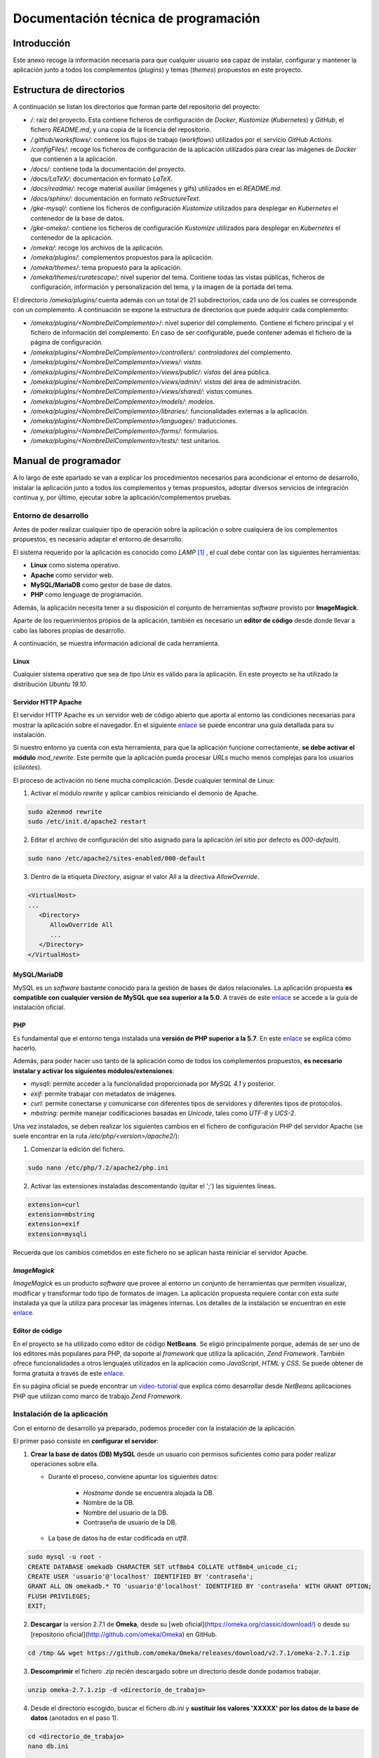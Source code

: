 =====================================
Documentación técnica de programación
=====================================

Introducción
------------
Este anexo recoge la información necesaria para que cualquier usuario sea capaz de instalar, configurar y mantener la aplicación junto a todos los complementos (*plugins*) y temas (*themes*) propuestos en este proyecto.

Estructura de directorios
-------------------------
A continuación se listan los directorios que forman parte del repositorio del proyecto:

- */*: raíz del proyecto. Esta contiene ficheros de configuración de *Docker*, *Kustomize* (*Kubernetes*) y *GitHub*, el fichero *README.md*, y una copia de la licencia del repositorio.
- */.github/worksflows/*: contiene los flujos de trabajo (*workflows*) utilizados por el servicio *GitHub Actions*.
- */configFiles/*: recoge los ficheros de configuración de la aplicación utilizados para crear las imágenes de *Docker* que contienen a la aplicación.
- */docs/*: contiene toda la documentación del proyecto.
- */docs/LaTeX/*: documentación en formato *LaTeX*.
- */docs/readme/*: recoge material auxiliar (imágenes y gifs) utilizados en el *README.md*.
- */docs/sphinx/*: documentación en formato *reStructureText*.
- */gke-mysql/*: contiene los ficheros de configuración *Kustomize* utilizados para desplegar en *Kubernetes* el contenedor de la base de datos.
- */gke-omeka/*: contiene los ficheros de configuración *Kustomize* utilizados para desplegar en *Kubernetes* el contenedor de la aplicación.
- */omeka/*: recoge los archivos de la aplicación.
- */omeka/plugins/*: complementos propuestos para la aplicación.
- */omeka/themes/*: tema propuesto para la aplicación.
- */omeka/themes/curatescape/*: nivel superior del tema. Contiene todas las vistas públicas, ficheros de configuración, información y personalización del tema, y la imagen de la portada del tema.

El directorio */omeka/plugins/* cuenta además con un total de 21 subdirectorios, cada uno de los cuales se corresponde con un complemento. A continuación se expone la estructura de directorios que puede adquirir cada complemento:

- */omeka/plugins/<NombreDelComplemento>*/: nivel superior del complemento. Contiene el fichero principal y el fichero de información del complemento. En caso de ser configurable, puede contener además el fichero de la página de configuración.
- */omeka/plugins/<NombreDelComplemento>/controllers/*: *controladores* del complemento.
- */omeka/plugins/<NombreDelComplemento>/views/*: *vistas*.
- */omeka/plugins/<NombreDelComplemento>/views/public/*: *vistas* del área pública.
- */omeka/plugins/<NombreDelComplemento>/views/admin/*: *vistas* del área de administración.
- */omeka/plugins/<NombreDelComplemento>/views/shared/*: *vistas* comunes.
- */omeka/plugins/<NombreDelComplemento>/models/*: *modelos*.
- */omeka/plugins/<NombreDelComplemento>/libraries/*: funcionalidades externas a la aplicación.
- */omeka/plugins/<NombreDelComplemento>/languages/*: traducciones.
- */omeka/plugins/<NombreDelComplemento>/forms/*: formularios.
- */omeka/plugins/<NombreDelComplemento>/tests/*: test unitarios.

Manual de programador
---------------------
A lo largo de este apartado se van a explicar los procedimientos necesarios para acondicionar el entorno de desarrollo, instalar la aplicación junto a todos los complementos y temas propuestos, adoptar diversos servicios de integración continua y, por último, ejecutar sobre la aplicación/complementos pruebas.

Entorno de desarrollo
~~~~~~~~~~~~~~~~~~~~~
Antes de poder realizar cualquier tipo de operación sobre la aplicación o sobre cualquiera de los complementos propuestos, es necesario adaptar el entorno de desarrollo.

El sistema requerido por la aplicación es conocido como *LAMP* [#]_ , el cual debe contar con las siguientes herramientas:

- **Linux** como sistema operativo.
- **Apache** como servidor web.
- **MySQL/MariaDB** como gestor de base de datos.
- **PHP** como lenguage de programación.

Además, la aplicación necesita tener a su disposición el conjunto de herramientas *software* provisto por **ImageMagick**.

Aparte de los requerimientos propios de la aplicación, también es necesario un **editor de código** desde donde llevar a cabo las labores propias de desarrollo.

A continuación, se muestra información adicional de cada herramienta.

Linux
^^^^^
Cualquier sistema operativo que sea de tipo *Unix* es válido para la aplicación. En este proyecto se ha utilizado la distribución *Ubuntu 19.10*.

Servidor HTTP Apache
^^^^^^^^^^^^^^^^^^^^
El servidor HTTP Apache es un servidor web de código abierto que aporta al entorno las condiciones necesarias para mostrar la aplicación sobre el navegador. En el siguiente `enlace <http://httpd.apache.org/docs/trunk/es/install.html>`__ se puede encontrar una guía detallada para su instalación.

Si nuestro entorno ya cuenta con esta herramienta, para que la aplicación funcione correctamente, **se debe activar el módulo** *mod_rewrite*. Este permite que la aplicación pueda procesar *URLs* mucho menos complejas para los usuarios (*clientes*).

El proceso de activación no tiene mucha complicación. Desde cualquier terminal de Linux:

1. Activar el módulo *rewrite* y aplicar cambios reiniciando el demonio de Apache.

.. code-block::

   sudo a2enmod rewrite
   sudo /etc/init.d/apache2 restart

2. Editar el archivo de configuración del sitio asignado para la aplicación (el sitio por defecto es *000-default*).

.. code-block::

   sudo nano /etc/apache2/sites-enabled/000-default

3. Dentro de la etiqueta *Directory*, asignar el valor *All* a la directiva *AllowOverride*.

.. code-block::

   <VirtualHost>
   ...
      <Directory>
         AllowOverride All
         ...
      </Directory>
   </VirtualHost>

MySQL/MariaDB
^^^^^^^^^^^^^
MySQL es un *software* bastante conocido para la gestión de bases de datos relacionales. La aplicación propuesta **es compatible con cualquier versión de MySQL que sea superior a la 5.0**. A través de este `enlace <https://dev.mysql.com/doc/mysql-installation-excerpt/5.7/en/>`__ se accede a la guía de instalación oficial.

PHP
^^^
Es fundamental que el entorno tenga instalada una **versión de PHP superior a la 5.7**. En este `enlace <https://www.php.net/manual/es/install.php>`__ se explica cómo hacerlo.

Además, para poder hacer uso tanto de la aplicación como de todos los complementos propuestos, **es necesario instalar y activar los siguientes módulos/extensiones**:

- *mysqli*: permite acceder a la funcionalidad proporcionada por *MySQL 4.1* y posterior.
- *exif*: permite trabajar con metadatos de imágenes.
- *curl*: permite conectarse y comunicarse con diferentes tipos de servidores y diferentes tipos de protocolos.
- *mbstring*: permite manejar codificaciones basadas en *Unicode*, tales como *UTF-8* y *UCS-2*.

Una vez instalados, se deben realizar los siguientes cambios en el fichero de configuración PHP del servidor Apache (se suele encontrar en la ruta */etc/php/<version>/apache2/*):

1. Comenzar la edición del fichero.

.. code-block::

   sudo nano /etc/php/7.2/apache2/php.ini

2. Activar las extensiones instaladas descomentando (quitar el ';') las siguientes líneas.

.. code-block::

   extension=curl
   extension=mbstring
   extension=exif
   extension=mysqli

Recuerda que los cambios cometidos en este fichero no se aplican hasta reiniciar el servidor Apache.

*ImageMagick*
^^^^^^^^^^^^^
*ImageMagick* es un producto *software* que provee al entorno un conjunto de herramientas que permiten visualizar, modificar y transformar todo tipo de formatos de imagen. La aplicación propuesta requiere contar con esta *suite* instalada ya que la utiliza para procesar las imágenes internas. Los detalles de la instalación se encuentran en este `enlace <https://imagemagick.org/script/install-source.php>`__.

Editor de código
^^^^^^^^^^^^^^^^
En el proyecto se ha utilizado como editor de código **NetBeans**. Se eligió principalmente porque, además de ser uno de los editores más populares para PHP, da soporte al *framework* que utiliza la aplicación, *Zend Framework*. También ofrece funcionalidades a otros lenguajes utilizados en la aplicación como *JavaScript*, *HTML* y *CSS*. Se puede obtener de forma gratuita a través de este `enlace <https://netbeans.org/community/releases/82/install.html>`__.

En su página oficial se puede encontrar un `video-tutorial <https://netbeans.org/kb/docs/php/zend-framework-screencast.html>`__ que explica cómo desarrollar desde *NetBeans* aplicaciones PHP que utilizan como marco de trabajo *Zend Framework*.

Instalación de la aplicación
~~~~~~~~~~~~~~~~~~~~~~~~~~~~
Con el entorno de desarrollo ya preparado, podemos proceder con la instalación de la aplicación.

El primer paso consiste en **configurar el servidor**:

1. **Crear la base de datos (DB) MySQL** desde un usuario con permisos suficientes como para poder realizar operaciones sobre ella.

   * Durante el proceso, conviene apuntar los siguientes datos:

      - *Hostname* donde se encuentra alojada la DB.
      - Nombre de la DB.
      - Nombre del usuario de la DB.
      - Contraseña de usuario de la DB.

   * La base de datos ha de estar codificada en `utf8`.

.. code-block::

   sudo mysql -u root -
   CREATE DATABASE omekadb CHARACTER SET utf8mb4 COLLATE utf8mb4_unicode_ci;
   CREATE USER 'usuario'@'localhost' IDENTIFIED BY 'contraseña';
   GRANT ALL ON omekadb.* TO 'usuario'@'localhost' IDENTIFIED BY 'contraseña' WITH GRANT OPTION;
   FLUSH PRIVILEGES;
   EXIT;

2. **Descargar** la version 2.7.1 de **Omeka**, desde su [web oficial](https://omeka.org/classic/download/) o desde su [repositorio oficial](http://github.com/omeka/Omeka) en GitHub.

.. code-block::

   cd /tmp && wget https://github.com/omeka/Omeka/releases/download/v2.7.1/omeka-2.7.1.zip

3. **Descomprimir** el fichero `.zip` recién descargado sobre un directorio desde donde podamos trabajar.

.. code-block::

   unzip omeka-2.7.1.zip -d <directorio_de_trabajo>

4. Desde el directorio escogido, buscar el fichero `db.ini` y **sustituir los valores 'XXXXX' por los datos de la base de datos** (anotados en el paso 1).

.. code-block::

   cd <directorio_de_trabajo>
   nano db.ini

   No es necesario modificar los parámetros `prefix` o `port`.

.. code-block::

   ;;;;;;;;;;;;;;;;;;;;;;;;;;;;;;;
   ; Database Configuration File ;
   ;;;;;;;;;;;;;;;;;;;;;;;;;;;;;;;
   ;
   ; Omeka requires MySQL 5 or newer.
   ;
   ; To configure your database, replace the X's with your specific
   ; settings. If you're unsure about your database information, ask
   ; your server administrator, or consult the documentation at
   ; <http://omeka.org/codex/Database_Configuration_File>.

   [database]
   host     = "localhost"
   username = "usuario"
   password = "contraseña"
   dbname   = "omekadb"
   prefix   = "omeka_"
   charset  = "utf8"
   ;port     = ""

5. **Descargar** el contenido del `repositorio del proyecto <https://github.com/gcm1001/TFG-CeniehAriadne>`__.

.. code-block::

   cd /tmp && wget https://github.com/gcm1001/TFG-CeniehAriadne/archive/master.zip

6. **Descomprimir** las carpetas `/omeka/plugins` y `/omeka/themes` del fichero `.zip` recién descargado.

.. code-block::

   unzip master.zip 'TFG-CeniehAriadne-master/omeka/plugins/*' 'TFG-CeniehAriadne-master/omeka/themes/*' -d <directorio_de_trabajo>


7. Desde el directorio de trabajo, **reemplazar las carpetas originales** *plugins* y *themes* por las previamente descargadas.

.. code-block::

   cd <directorio_de_trabajo>
   rm -rf ./plugins ./themes
   sudo cp -r ./TFG-CeniehAriadne-master/omeka/* .
   rm -rf ./TFG-CeniehAriadne-master

8. Mover todo el contenido del directorio de trabajo a la carpeta del servidor Apache.

.. code-block::

   mv -r <directorio_de_trabajo>/* <directorio_del_servidor>

9. **Dar permisos de lectura y escritura sobre todo el contenido de la aplicación**.

.. code-block::

   cd <directorio_del_servidor>
   sudo chown -R www-data:www-data <directorio_de_trabajo>
   sudo chmod -R 755 <directorio_de_trabajo>


Desde este instante, **la aplicación será accesible desde el navegador** (puerto 80).

Para finalizar con la instalación, se debe **completar el formulario de instalación** disponible en el directorio `/install` de la aplicación (e.g *http://miaplicacion.es/install*). Cuando se haya completado, la aplicación únicamente contará con la funcionalidad básica, es decir, no se verán los cambios introducidos por los complementos/temas. Para ello, es necesario instalarlos desde la interfaz. En los siguientes apartados se explicará como hacerlo.

Activar el entorno de desarrollo en la aplicación
~~~~~~~~~~~~~~~~~~~~~~~~~~~~~~~~~~~~~~~~~~~~~~~~~

Con la aplicación ya instalada, antes de empezar a desarrollar nuevos complementos o temas es aconsejable activar el entorno de desarrollo. Esta opción permite ver en detalle los errores que van sucediendo en la aplicación.

Para activar esta opción es necesario modificar el archivo *.htaccess* ubicado en el directorio raiz de la aplicación. En él, se debe descomentar la siguiente línea (quitando el caracter '#'):

.. code-block::

   #SetEnv APPLICATION_ENV development

Además, también es recomentable activar las opciones de depuración y registro de errores.  Estas nos facilitan la tarea de encontrar errores durante la etapa de desarrollo. Para ello, se debe modificar el fichero *config.ini* situado en el directorio `/application/config/` de la aplicación. Desde este se pueden activar múltiples opciones (asignando *true*):

1. Depuración de excepciones.

.. code-block::

   debug.exceptions = true

2. Depuración de peticiones.

.. code-block::

   debug.request = true

3. Depuración de consultas a la base de datos.

.. code-block::

   debug.profileDb = true

4. Depuración de *email*.

.. code-block::

   debug.email = true

5. Registro de errores.

.. code-block::

   log.errors = true

Añadir funcionalidades a la aplicación
~~~~~~~~~~~~~~~~~~~~~~~~~~~~~~~~~~~~~~
Una de las características que hacen de la aplicación una magnífica plataforma para el proyecto es su **escalabilidad**. Gracias a su sistema de **complementos** o *plugins*, cualquier programador tiene la posibilidad de adaptarla a sus necesidades individuales sin necesidad de modificar el código base de la aplicación.

Además, cuenta con una fabulosa comunidad de desarrolladores que hacen públicas sus implementaciones. Por tanto, antes de comenzar con el desarrollo de un nuevo *plugin*, es recomendable comprobar que la funcionalidad que se desea implementar no está ya desarrollada (ver `Repositorio de complementos oficial <https://omeka.org/classic/plugins/>`__ o `Repositorio de Github <https://daniel-km.github.io/UpgradeToOmekaS/omeka_plugins.html>`__).

Cómo instalar complementos en la aplicación
^^^^^^^^^^^^^^^^^^^^^^^^^^^^^^^^^^^^^^^^^^^
En este apartado se muestra el procedimiento a seguir para instalar complementos en la aplicación.

Si se ha instalado la aplicación siguiendo los pasos incluídos en este manual (ver `Instalación de la aplicación`_), los complementos que incluyen cada una de las funcionalidades desarrolladas en este proyecto se encuentran ya ubicados en el interior de la aplicación.

En el caso de que se quiera añadir algún complemento adicional a los propuestos en este proyecto, se deben trasladar antes sus ficheros al directorio `/plugins/` de la aplicación.

Con los complementos ya ubicados en el interior de la aplicación, hay que hacer uso de la interfaz para completar su instalación. Los pasos a seguir son:

1. Acceder al área de administración (`aplicacion.es/admin/`).
1. Desde el gestor de complementos (`aplicacion.es/admin/plugins`).
2. Localizar el nombre del complemento que se desea instalar.
3. Hacer clic sobre el botón "*Install*" situado en la parte derecha del complemento.
4. En caso de que el *plugin* sea configurable, rellenar el formulario de configuración y hacer clic sobre el botón "*Save Changes*".

Para obtener información más detallada acerca de la gestión de complementos, ver el `manual de usuario <https://tfg-ceniehariadne.readthedocs.io/es/latest/anexos/E_Manual_usuario.html#manual-de-usuario>`__.

Personalizar el diseño de la aplicación
~~~~~~~~~~~~~~~~~~~~~~~~~~~~~~~~~~~~~~~
Si nuestra intención es modificar la estética de la aplicación, esta cuenta con un sistema de **temas** o plantillas que permite personalizar el área pública (*frontend*) del sitio.

Existe también la posibilidad de reutilizar temas de otros desarrolladores (ver `Repositorio de temas oficial <https://omeka.org/classic/themes/>`__ o `Repositorio de Github <https://daniel-km.github.io/UpgradeToOmekaS/omeka_themes.html>`__).

Cómo instalar temas en la aplicación
^^^^^^^^^^^^^^^^^^^^^^^^^^^^^^^^^^^^
Su proceso de instalación es muy similiar al de los complementos. Al igual que pasaba con estos, si se han seguido los pasos de instalación (ver `Instalación de la aplicación`_), el tema propuesto se encuentra ya almacenado en el interior de la aplicación.

En el caso de que se quiera añadir algún otro tema, se deben trasladar antes sus ficheros al directorio `/themes/` de la aplicación.

Con el tema ya almacenado en la aplicación, se puede llevar a cabo el proceso de instalación desde la interfaz.

Para instalar un tema (*theme*):

1. Acceder al área de administración (`aplicacion.es/admin/`).
2. Desde la página de configuración de diseño (`aplicacion.es/admin/appearance/`).
3. Hacer clic sobre la entrada "*Themes*" de la barra de navegación existente.
4. Localizar el nombre del tema que se desea instalar.
5. Hacer clic sobre el botón "*Use this theme*".

Para obtener información más detallada acerca de la gestión de temas, ver el `manual de usuario <https://tfg-ceniehariadne.readthedocs.io/es/latest/anexos/E_Manual_usuario.html#manual-de-usuario>`__.

Integración continua
~~~~~~~~~~~~~~~~~~~~
El repositorio del proyecto dispone de varios mecanismos de integración continua que facilitan la ejecución de alguna de las tareas típicas de desarrollo como, por ejemplo, el despliegue de la aplicación. En los siguientes apartados se explicará como se implementar cada uno de ellos.

GitHub Actions
^^^^^^^^^^^^^^
*GitHub Actions* es uno de los servicios ofrecidos por *Github* que permite crear, compartir y ejecutar código desde la misma plataforma, sin necesidad de utilizar servicios externos.

En este proyecto se ha utilizado esta herramienta para automatizar dos flujos de trabajo:

- *Workflow 1*: Despliegue de la aplicación sobre el entorno de desarrollo, incluyendo en ella los complementos/temas almacenados en el repositorio del proyecto.
- *Workflow 2*: Compilación y publicación de la imagen *Docker* utilizada por el entorno de producción para el despliegue de la aplicación y de los *plugins*/temas almacenados en el repositorio del proyecto.

A continuación se muestran las etapas por las que se ha pasado para consolidar el primer flujo de trabajo.

Etapa 01: Montar el servidor en la nube
***************************************
Para montar el servidor en la nube se ha utilizado la plataforma *Google Kubernetes Engine* (GKE) de *Google Cloud*.

El procedimiento a seguir es el siguientefa:

1. Crear un **nuevo proyecto** en *Google Cloud*.
2. Habilitar los siguientes **servicios**: *Container Registry* y *Kubernetes Engine API* (acceder a este `enlace <https://console.cloud.google.com/flows/enableapi?apiid=containerregistry.googleapis.com,container.googleapis.com>`__ para activarlos automáticamente).
3. Crear un **nuevo clúster** en *Google Cloud* (ver `tutorial <https://cloud.google.com/kubernetes-engine/docs/quickstart#create_cluster>`__).
4. Crear una **nueva cuenta de servicio** (ver `tutorial <https://cloud.google.com/iam/docs/creating-managing-service-accounts>`__).
5. Añadir a la cuenta de servicio recién creada los siguientes **roles** (ver `tutorial <https://cloud.google.com/iam/docs/granting-roles-to-service-accounts#granting_access_to_a_service_account_for_a_resource>`__).

   - *Kubernetes Engine Developer*: nos permitirá desplegar aplicaciones en la plataforma GKE.
   - *Storage Admin*: nos permitirá publicar contenedores Docker en la plataforma Container Registry.

6. Crear una **clave** para la cuenta creada en el paso 4 (ver `tutorial <https://cloud.google.com/iam/docs/creating-managing-service-account-keys>`__).

.. figure:: ../_static/images/gke-cluster.png
   :name: gke-cluster
   :scale: 60%
   :align: center

   Vista del panel de administración de *Google Cloud* tras finalizar los pasos marcados.


Etapa 02: Configuración del *workflow*
**************************************
Para implementar las técnicas de integración continua a través de *Github Actions*, es necesario crear un flujo de trabajo (*workflow*) donde definir los procesos que se pretenden automatizar.

*Github Actions* permite definir más de un flujo de trabajo por repositorio. Estos deben ser almacenados dentro del repositorio sobre el directorio `/.github/worflows`. La sintaxis que siguen estos ficheros es *YAML*, por lo que la extensión ha de ser *.yaml*.

En este proyecto, el fichero de configuración utilizado para definir el *worflow* que automatiza el despliegue de la aplicación se llama *gke.yaml*.

A continuacón se explica brevemente en qué consiste cada una de las etiquetas utilizadas en este fichero:

- *name*: nombre del *workflow*.
- *on*: propiedades de activación del *workflow*.

   - *push*: se activa al realizar una operación de *push*.

      - *branches*: ramas sobre las que se activa.
      - *paths-ignore*: directorios que se ignoran.

- *env*: variables de entorno.
- *runs-on*: SO donde queremos ejecutar cada una de las acciones.
- *steps*: agrupa el conjunto de acciones a ejecutar.

   - *uses*: selecciona una acción externa para ser ejecutada.

      - *with*: indica parámetros de entrada para la acción externa.

   - *name*: nombra un paso/acción.
   - *run*: indica los comandos a ejecutar .


Los procesos que se han definido son los siguientes:

1. *Checkout*: recoge el contenido del repositorio.
2. *Setup gcloud CLI*: prepara el entorno para tener acceso a todas las herramientas existentes en la plataforma *Google Cloud*.
3. *Gcloud: Configure Docker*: prepara la configuración para *Docker*.
4. *Gcloud: GKE credentials*: obtiene las credenciales necesarias para publicar la imagen *Docker* en nuestro repositorio privado de *Google Cloud*.
5. *Build the Docker image*: compila la imagen *Docker* que contiene la aplicación y los complementos/temas.
6. *Push the Docker image to Google Container Registry*: publica la imagen *Docker* recién compilada en nuestro repositorio privado de *Google Cloud*.
7. *Set up kustomize*: instala la herramienta *Kustomize*, necesaria para administrar los ficheros de configuración .yaml.
8. *Deploy the Docker images to the GKE cluster*: compila los ficheros .yaml, actualiza el servidor, y comprueba que se han creado todos los servicios correspondientes.

Además, se utilizan los *secrets* de GitHub para ocultar información sensible en alguno de los procesos previamente definidos.

Etapa 03: Configurar ficheros *.yaml* para *Kustomize*
******************************************************
*Kustomize* será la aplicación que nos permitirá instalar la infraestructura completa sobre el sistema *Kubernetes* del servidor de *Google Cloud*.

El primer paso consiste en **configurar los recursos base** de nuestra plataforma, que son la aplicación (*Omeka Classic*) y el gestor de la base de datos (*MySQL*).

Para configurar ambos recursos hay que crear los siguientes ficheros:

- *service.yaml*: configura el servicio del recurso.
- *deployment.yaml*: configura despliegue del recurso.
- *kustomization.yaml*: recoge los componentes (servicio y despliegue) del recurso. Es utilizado por *Kustomize* para construir el entorno.

En el repositorio del proyecto, estos ficheros se encuentran ubicados en las carpetas */gke-omeka/* y */gke-mysql/*.

A continuación, se modifica la plantilla base del recurso *gke-omeka* a través del fichero de configuración */patch.yaml*. En él se definen las variables de entorno que recogerán la información sensible de la aplicación (todas asociadas con un valor *secreto*).

Para finalizar, sobre el directorio raíz del repositorio, se crea el fichero de configuración principal */kustomization.yaml*. Este indicará a *Kustomize* qué recursos pretendemos instalar (*gke-mysql* y *gke-mysql*) y las modificaciones a realizar sobre la plantilla de la aplicación (*patch.yaml*).

Etapa 04: Crear los *secretos* en el servidor
*********************************************
Los *secretos* y *mapas de configuración* utilizados por los ficheros *.yaml* de la etapa anterior tienen que estar definidos en el servidor de *Google Cloud*.

Para ello se ejecutan los siguientes comandos:

.. warning::
   Sustituir los *<valores>* por los datos apropiados.

- *omeka-db*: *secretos* relacionados con la base de datos.

.. code-block::

   kubectl create secret generic omeka-db \
   --from-literal=user-password=<contraseña_db_usuario> \
   --from-literal=root-password=<contraseña_db_root> \
   --from-literal=username=<nombre_usuario>\
   --from-literal=database=<nombre_bd>

- *omeka-snmp*: *secretos* relacionados con el protocolo SNMP.

.. code-block::

   kubectl create secret generic omeka-snmp \
   --from-literal=host=<host_snmp> \
   --from-literal=username=<correo_electronico> \
   --from-literal=password=<contraseña_correo> \
   --from-literal=port=<puerto_snmp> \
   --from-literal=ssl=<protocolo_seguridad_snmp>

- *omeka-imap*: *secretos* relacionados con el protocolo IMAP.

.. code-block::

   kubectl create secret generic omeka-imap \
   --from-literal=host=<host_imap> \
   --from-literal=username=<correo_electronico> \
   --from-literal=password=<contraseña_correo> \
   --from-literal=port=<puerto_imap> \
   --from-literal=ssl=<protocolo_seguridad_imap>

- *db-config*: *mapa de configuración* para la base de datos.

.. code-block::

   kubectl create configmap db-config \
   --from-file=./configFiles/db.ini.gke

- *snmp-config*: *mapa de configuración* para el protocolo SNMP.

.. code-block::

   kubectl create configmap snmp-config \
   --from-file=./configFiles/config.ini.gke

- *imap-config*: *mapa de configuración* para el protocolo IMAP.

.. code-block::

   kubectl create configmap imap-config \
   --from-file=./configFiles/mail.ini.gke

Etapa final
***********
La última etapa consiste en ejecutar un *commit* sobre la rama *master* (siempre que el directorio afectado no sea */docs*). De esta manera, se comprueba que la acción recién creada se activa y finaliza correctamente.

.. figure:: ../_static/images/workflow.png
   :name: workflow
   :scale: 60%
   :align: center

   Ejecución del *workflow*.

Codacy
^^^^^^
*Codacy* proporciona una plataforma de revisión de código automatizada capaz de integrarse con múltiples repositorios, entre los que se encuentra *GitHub*.

Para poder utilizar esta plataforma con *GitHub* hay que seguir los siguientes pasos:

1. Instalar el complemento desde la `tienda oficial de Github <https://github.com/marketplace/codacy>`__.
2. Acceder a la plataforma `Codacy <https://codacy.com>`__.
3. Ingresar con la cuenta de *GitHub* y, en la pantalla emergente, seleccionar el repositorio que deseamos integrar.
4. En la siguiente pantalla se da la posibilidad de añadir otras integraciones (como *Slack* o *JIRA*). Se puede ignorar este paso.
5. Esperar a que finalice la revisión de código.

.. figure:: ../_static/images/codacy.png
   :name: codacy
   :scale: 60%
   :align: center

   Panel principal de la plataforma *Codacy*.

Tras esta primera revisión, cada vez que se ejecute un *commit* sobre la rama *main* del repositorio, *Codacy* evaluará la calidad de los cambios cometidos de forma automática.

Una ventaja de esta herramienta es que no necesita que el repositorio sobre el que está trabajando cuente con un fichero de configuración. Desde su plataforma, es posible realizar todas las tareas propias de configuración:

- Ignorar directorios.
- Activar / Desactivar patrones de código.
- Seleccionar las ramas a analizar.
- Gestionar las integraciones.
- Establecer las condiciones en las que los *commits* o *pulls request* son exitosos/fallidos.
- Indicar el umbral a partir del cual el repositorio es catalogado como "saludable".


*Read the Docs*
^^^^^^^^^^^^^^^
*Read the Docs* es una plataforma web que facilita la tarea de documentar productos *software* automatizando la compilación, versionado y hospedaje de los ficheros generados por la herramienta de documentación *Sphinx*. En el repositorio del proyecto, estos ficheros se encuentran dentro del directorio */docs/sphinx/*.

Para utilizar este servicio, basta con iniciar sesión en su página web a través de *GitHub*, otorgar los permisos necesarios, e importar el repositorio (proyecto) sobre el que se integrará el servicio.

Además, se pueden configurar otros aspectos de la documentación. Para ello, es necesario indicar a la herramienta donde se encuentra el fichero de configuración *conf.py*, que en este proyecto se ubica también en */docs/sphinx/*.

.. figure:: ../_static/images/docs-rtd.png
   :name: docs-rtd
   :scale: 60%
   :align: center

   Página principal de la documentación del proyecto hospedada en *Read The Docs*.


Pruebas del sistema
-------------------
Durante el desarrollo de los complementos (*plugins*), se han ido elaborado un conjunto de pruebas unitarias para comprobar el correcto funcionamiento de las distintas partes en las que estos se componen.

Para realizar esta tarea, se ha utilizado el *framework* de pruebas *PHPUnit*, el cual cuenta con una implementación adaptada a la estructura de la aplicación.

Antes de poder utilizar esta implementación, se debe configurar la sección de pruebas de la aplicación mediante el fichero de configuración *config.ini*. Este se encuentra localizado en el directorio `/application/tests/`.

Se deben indicar, al menos, los datos requeridos para la base de datos de prueba. **Es muy importante** que esta no sea la misma que la base de datos de la aplicación ya que, en cada ejecución de las pruebas, se ejecuta un *reset*.

A continuación se describen las propiedades de configuración del fichero *config.ini*:

- *db.host*: *hostname* donde se aloja la DB.
- *db.username*: nombre de usuario que tiene permisos en la DB.
- *db.password*: contraseña de usuario para acceder a la DB.
- *db.dbname*: nombre de la DB.
- *paths.tempDir*: directorio temporal (se resetea por cada ejecución).

Configurada la base de datos de prueba, se pueden empezar a desarrollar las pruebas unitarias.

Para el desarrollo de pruebas unitarias existen dos clases fundamentales:

- *Omeka_Test_AppTestCase*: extiende a la clase *TestCase* de *PHPUnit*. La función más importante que ofrece esta implementación se llama *dispatch*. Esta permite poner a prueba las tres capas en las que está diseñada la aplicación: *modelo*, *vista* y *controlador*.

- *Omeka_Test_Helper_Plugin*: permite instalar e inicializar complementos durante la ejecución de las pruebas.

Existe un inconveniente en este sistema y es que si un complemento (*plugin*) depende de otro/s complemento/s, no es posible ponerlo a prueba. Por este motivo, solo se han desarrollado pruebas para aquellos complementos que no dependían de otro/s.

Todas las pruebas desarrolladas se encuentran dentro del directorio */tests/* de cada complemento. A continuación, se exponen los resultados obtenidos en la ejecución de las pruebas.

.. figure:: ../_static/images/unittests.png
   :name: unittests
   :scale: 60%
   :align: center

   Resultados de la ejecución de las pruebas unitarias para cada uno de los complementos.

.. References

.. [#] "LAMP." https://es.wikipedia.org/wiki/LAMP